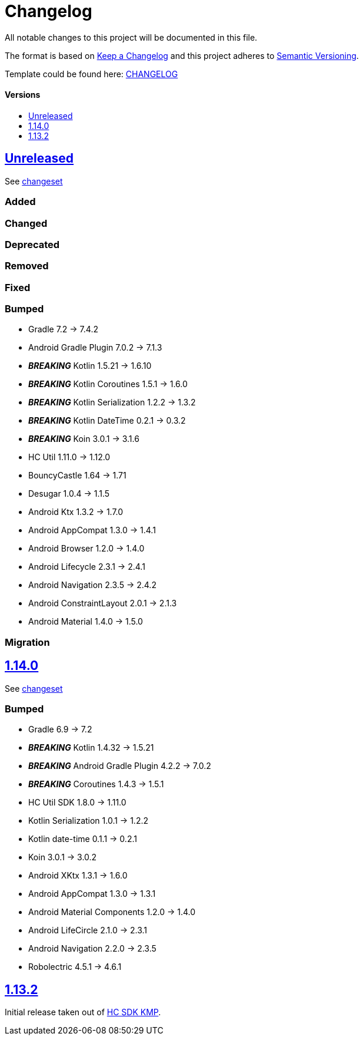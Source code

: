 = Changelog
:link-repository: https://github.com/d4l-data4life/hc-securestore-sdk-kmp
:doctype: article
:toc: macro
:toclevels: 1
:toc-title:
:icons: font
:imagesdir: assets/images
ifdef::env-github[]
:warning-caption: :warning:
:caution-caption: :fire:
:important-caption: :exclamation:
:note-caption: :paperclip:
:tip-caption: :bulb:
endif::[]

All notable changes to this project will be documented in this file.

The format is based on http://keepachangelog.com/en/1.0.0/[Keep a Changelog]
and this project adheres to http://semver.org/spec/v2.0.0.html[Semantic Versioning].

Template could be found here: link:https://github.com/d4l-data4life/hc-readme-template/blob/main/TEMPLATE_CHANGELOG.adoc[CHANGELOG]

[discrete]
==== Versions

toc::[]


== link:{link-repository}/releases/latest[Unreleased]

See link:{link-repository}/compare/v1.14.0...main[changeset]

=== Added

=== Changed

=== Deprecated

=== Removed

=== Fixed

=== Bumped

* Gradle 7.2 -> 7.4.2
* Android Gradle Plugin 7.0.2 -> 7.1.3
* *_BREAKING_* Kotlin 1.5.21 -> 1.6.10
* *_BREAKING_* Kotlin Coroutines 1.5.1 -> 1.6.0
* *_BREAKING_* Kotlin Serialization 1.2.2 -> 1.3.2
* *_BREAKING_* Kotlin DateTime 0.2.1 -> 0.3.2
* *_BREAKING_* Koin 3.0.1 -> 3.1.6
* HC Util 1.11.0 -> 1.12.0
* BouncyCastle 1.64 -> 1.71
* Desugar 1.0.4 -> 1.1.5
* Android Ktx 1.3.2 -> 1.7.0
* Android AppCompat 1.3.0 -> 1.4.1
* Android Browser 1.2.0 -> 1.4.0
* Android Lifecycle 2.3.1 -> 2.4.1
* Android Navigation 2.3.5 -> 2.4.2
* Android ConstraintLayout 2.0.1 -> 2.1.3
* Android Material 1.4.0 -> 1.5.0

=== Migration

== link:{link-repository}/releases/tag/v1.14.0[1.14.0]

See link:{link-repository}/compare/v1.13.2...v1.14.0[changeset]

=== Bumped

* Gradle 6.9 -> 7.2
* *_BREAKING_* Kotlin 1.4.32 -> 1.5.21
* *_BREAKING_* Android Gradle Plugin 4.2.2 -> 7.0.2
* *_BREAKING_* Coroutines 1.4.3 -> 1.5.1
* HC Util SDK 1.8.0 -> 1.11.0
* Kotlin Serialization 1.0.1 -> 1.2.2
* Kotlin date-time 0.1.1 -> 0.2.1
* Koin 3.0.1 -> 3.0.2
* Android XKtx 1.3.1 -> 1.6.0
* Android AppCompat 1.3.0 -> 1.3.1
* Android Material Components 1.2.0 -> 1.4.0
* Android LifeCircle 2.1.0 -> 2.3.1
* Android Navigation 2.2.0 -> 2.3.5
* Robolectric 4.5.1 -> 4.6.1

== link:{link-repository}/releases/tag/v1.13.2[1.13.2]

Initial release taken out of link:https://github.com/d4l-data4life/hc-sdk-kmp/[HC SDK KMP].
